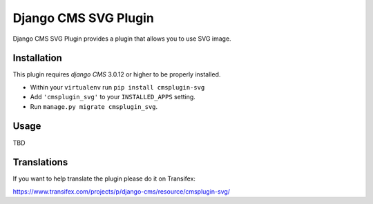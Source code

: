 =====================
Django CMS SVG Plugin
=====================

Django CMS SVG Plugin provides a plugin that allows you to use SVG image.

------------
Installation
------------

This plugin requires `django CMS` 3.0.12 or higher to be properly installed.

* Within your ``virtualenv`` run ``pip install cmsplugin-svg``
* Add ``'cmsplugin_svg'`` to your ``INSTALLED_APPS`` setting.
* Run ``manage.py migrate cmsplugin_svg``.

-----
Usage
-----

TBD

------------
Translations
------------

If you want to help translate the plugin please do it on Transifex:

https://www.transifex.com/projects/p/django-cms/resource/cmsplugin-svg/
